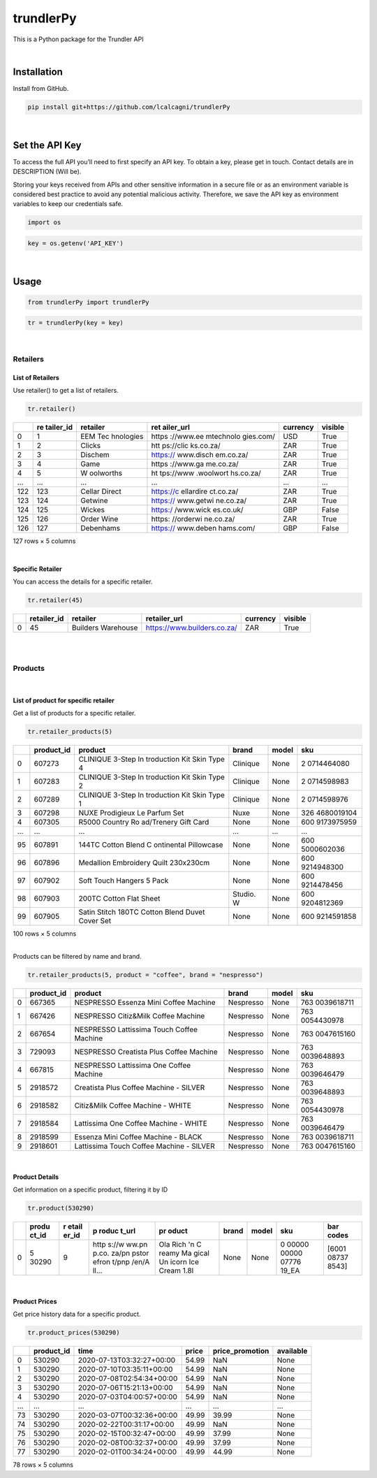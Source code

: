 
trundlerPy
==========

.. image:: https://readthedocs.org/projects/trundlerpy/badge/?version=latest
   :target: https://trundlerpy.readthedocs.io/en/latest/?badge=latest
   :alt: Documentation Status
.. image:: https://travis-ci.org/lcalcagni/trundlerPy.svg?branch=master
   :target: https://travis-ci.org/lcalcagni/trundlerPy
   :alt: Build Status
.. image:: https://codecov.io/gh/lcalcagni/trundlerPy/branch/master/graph/badge.svg
   :target: https://codecov.io/gh/lcalcagni/trundlerPy
   :alt: codecov
.. image:: https://api.codacy.com/project/badge/Grade/a19d4a42c8ef4106827a910d447f4462
   :target: https://app.codacy.com/manual/lcalcagni/trundlerPy?utm_source=github.com&utm_medium=referral&utm_content=lcalcagni/trundlerPy&utm_campaign=Badge_Grade_Dashboard
   :alt: Codacy Badge


This is a Python package for the Trundler API

|

Installation
------------

Install from GitHub.

.. code-block:: python

   pip install git+https://github.com/lcalcagni/trundlerPy

|

Set the API Key
---------------

To access the full API you’ll need to first specify an API key.
To obtain a key, please get in touch. Contact details are in DESCRIPTION (Will be).

Storing your keys received from APIs and other sensitive information in a secure file or as an environment variable is considered best practice to avoid any potential malicious activity. Therefore, we save the API key as environment variables to keep our credentials safe.

.. code-block:: python

   import os

.. code-block:: python

   key = os.getenv('API_KEY')

|

Usage
-----

.. code-block:: python

   from trundlerPy import trundlerPy

.. code-block:: python

   tr = trundlerPy(key = key)

|

Retailers
^^^^^^^^^

List of Retailers
~~~~~~~~~~~~~~~~~

Use retailer() to get a list of retailers.

.. code-block:: python

   tr.retailer()

.. container::

   +-----+-----------+-----------+-----------+----------+---------+
   |     | re        | retailer  | ret       | currency | visible |
   |     | tailer_id |           | ailer_url |          |         |
   +=====+===========+===========+===========+==========+=========+
   | 0   | 1         | EEM       | https     | USD      | True    |
   |     |           | Tec       | ://www.ee |          |         |
   |     |           | hnologies | mtechnolo |          |         |
   |     |           |           | gies.com/ |          |         |
   +-----+-----------+-----------+-----------+----------+---------+
   | 1   | 2         | Clicks    | htt       | ZAR      | True    |
   |     |           |           | ps://clic |          |         |
   |     |           |           | ks.co.za/ |          |         |
   +-----+-----------+-----------+-----------+----------+---------+
   | 2   | 3         | Dischem   | https://  | ZAR      | True    |
   |     |           |           | www.disch |          |         |
   |     |           |           | em.co.za/ |          |         |
   +-----+-----------+-----------+-----------+----------+---------+
   | 3   | 4         | Game      | https     | ZAR      | True    |
   |     |           |           | ://www.ga |          |         |
   |     |           |           | me.co.za/ |          |         |
   +-----+-----------+-----------+-----------+----------+---------+
   | 4   | 5         | W         | ht        | ZAR      | True    |
   |     |           | oolworths | tps://www |          |         |
   |     |           |           | .woolwort |          |         |
   |     |           |           | hs.co.za/ |          |         |
   +-----+-----------+-----------+-----------+----------+---------+
   | ... | ...       | ...       | ...       | ...      | ...     |
   +-----+-----------+-----------+-----------+----------+---------+
   | 122 | 123       | Cellar    | https://c | ZAR      | True    |
   |     |           | Direct    | ellardire |          |         |
   |     |           |           | ct.co.za/ |          |         |
   +-----+-----------+-----------+-----------+----------+---------+
   | 123 | 124       | Getwine   | https://  | ZAR      | True    |
   |     |           |           | www.getwi |          |         |
   |     |           |           | ne.co.za/ |          |         |
   +-----+-----------+-----------+-----------+----------+---------+
   | 124 | 125       | Wickes    | https:/   | GBP      | False   |
   |     |           |           | /www.wick |          |         |
   |     |           |           | es.co.uk/ |          |         |
   +-----+-----------+-----------+-----------+----------+---------+
   | 125 | 126       | Order     | https:    | ZAR      | True    |
   |     |           | Wine      | //orderwi |          |         |
   |     |           |           | ne.co.za/ |          |         |
   +-----+-----------+-----------+-----------+----------+---------+
   | 126 | 127       | Debenhams | https://  | GBP      | False   |
   |     |           |           | www.deben |          |         |
   |     |           |           | hams.com/ |          |         |
   +-----+-----------+-----------+-----------+----------+---------+

   127 rows × 5 columns

|

Specific Retailer
~~~~~~~~~~~~~~~~~

You can access the details for a specific retailer.

.. code-block:: python

   tr.retailer(45)

.. container::

   +---+-------------+--------------------+-----------------------------+----------+---------+
   |   | retailer_id | retailer           | retailer_url                | currency | visible |
   +===+=============+====================+=============================+==========+=========+
   | 0 | 45          | Builders Warehouse | https://www.builders.co.za/ | ZAR      | True    |
   +---+-------------+--------------------+-----------------------------+----------+---------+



|
|

Products
^^^^^^^^
|

List of product for specific retailer
~~~~~~~~~~~~~~~~~~~~~~~~~~~~~~~~~~~~~

Get a list of products for a specific retailer.

.. code-block:: python

   tr.retailer_products(5)


.. container::

   +-----+------------+------------+-----------+-------+------------+
   |     | product_id | product    | brand     | model | sku        |
   +=====+============+============+===========+=======+============+
   | 0   | 607273     | CLINIQUE   | Clinique  | None  | 2          |
   |     |            | 3-Step     |           |       | 0714464080 |
   |     |            | In         |           |       |            |
   |     |            | troduction |           |       |            |
   |     |            | Kit Skin   |           |       |            |
   |     |            | Type 4     |           |       |            |
   +-----+------------+------------+-----------+-------+------------+
   | 1   | 607283     | CLINIQUE   | Clinique  | None  | 2          |
   |     |            | 3-Step     |           |       | 0714598983 |
   |     |            | In         |           |       |            |
   |     |            | troduction |           |       |            |
   |     |            | Kit Skin   |           |       |            |
   |     |            | Type 2     |           |       |            |
   +-----+------------+------------+-----------+-------+------------+
   | 2   | 607289     | CLINIQUE   | Clinique  | None  | 2          |
   |     |            | 3-Step     |           |       | 0714598976 |
   |     |            | In         |           |       |            |
   |     |            | troduction |           |       |            |
   |     |            | Kit Skin   |           |       |            |
   |     |            | Type 1     |           |       |            |
   +-----+------------+------------+-----------+-------+------------+
   | 3   | 607298     | NUXE       | Nuxe      | None  | 326        |
   |     |            | Prodigieux |           |       | 4680019104 |
   |     |            | Le Parfum  |           |       |            |
   |     |            | Set        |           |       |            |
   +-----+------------+------------+-----------+-------+------------+
   | 4   | 607305     | R5000      | None      | None  | 600        |
   |     |            | Country    |           |       | 9173975959 |
   |     |            | Ro         |           |       |            |
   |     |            | ad/Trenery |           |       |            |
   |     |            | Gift Card  |           |       |            |
   +-----+------------+------------+-----------+-------+------------+
   | ... | ...        | ...        | ...       | ...   | ...        |
   +-----+------------+------------+-----------+-------+------------+
   | 95  | 607891     | 144TC      | None      | None  | 600        |
   |     |            | Cotton     |           |       | 5000602036 |
   |     |            | Blend      |           |       |            |
   |     |            | C          |           |       |            |
   |     |            | ontinental |           |       |            |
   |     |            | Pillowcase |           |       |            |
   +-----+------------+------------+-----------+-------+------------+
   | 96  | 607896     | Medallion  | None      | None  | 600        |
   |     |            | Embroidery |           |       | 9214948300 |
   |     |            | Quilt      |           |       |            |
   |     |            | 230x230cm  |           |       |            |
   +-----+------------+------------+-----------+-------+------------+
   | 97  | 607902     | Soft Touch | None      | None  | 600        |
   |     |            | Hangers 5  |           |       | 9214478456 |
   |     |            | Pack       |           |       |            |
   +-----+------------+------------+-----------+-------+------------+
   | 98  | 607903     | 200TC      | Studio. W | None  | 600        |
   |     |            | Cotton     |           |       | 9204812369 |
   |     |            | Flat Sheet |           |       |            |
   +-----+------------+------------+-----------+-------+------------+
   | 99  | 607905     | Satin      | None      | None  | 600        |
   |     |            | Stitch     |           |       | 9214591858 |
   |     |            | 180TC      |           |       |            |
   |     |            | Cotton     |           |       |            |
   |     |            | Blend      |           |       |            |
   |     |            | Duvet      |           |       |            |
   |     |            | Cover Set  |           |       |            |
   +-----+------------+------------+-----------+-------+------------+

   100 rows × 5 columns



|

Products can be filtered by name and brand.

.. code-block:: python

   tr.retailer_products(5, product = "coffee", brand = "nespresso")


.. container::

   +---+------------+------------+-----------+-------+------------+
   |   | product_id | product    | brand     | model | sku        |
   +===+============+============+===========+=======+============+
   | 0 | 667365     | NESPRESSO  | Nespresso | None  | 763        |
   |   |            | Essenza    |           |       | 0039618711 |
   |   |            | Mini       |           |       |            |
   |   |            | Coffee     |           |       |            |
   |   |            | Machine    |           |       |            |
   +---+------------+------------+-----------+-------+------------+
   | 1 | 667426     | NESPRESSO  | Nespresso | None  | 763        |
   |   |            | Citiz&Milk |           |       | 0054430978 |
   |   |            | Coffee     |           |       |            |
   |   |            | Machine    |           |       |            |
   +---+------------+------------+-----------+-------+------------+
   | 2 | 667654     | NESPRESSO  | Nespresso | None  | 763        |
   |   |            | Lattissima |           |       | 0047615160 |
   |   |            | Touch      |           |       |            |
   |   |            | Coffee     |           |       |            |
   |   |            | Machine    |           |       |            |
   +---+------------+------------+-----------+-------+------------+
   | 3 | 729093     | NESPRESSO  | Nespresso | None  | 763        |
   |   |            | Creatista  |           |       | 0039648893 |
   |   |            | Plus       |           |       |            |
   |   |            | Coffee     |           |       |            |
   |   |            | Machine    |           |       |            |
   +---+------------+------------+-----------+-------+------------+
   | 4 | 667815     | NESPRESSO  | Nespresso | None  | 763        |
   |   |            | Lattissima |           |       | 0039646479 |
   |   |            | One Coffee |           |       |            |
   |   |            | Machine    |           |       |            |
   +---+------------+------------+-----------+-------+------------+
   | 5 | 2918572    | Creatista  | Nespresso | None  | 763        |
   |   |            | Plus       |           |       | 0039648893 |
   |   |            | Coffee     |           |       |            |
   |   |            | Machine -  |           |       |            |
   |   |            | SILVER     |           |       |            |
   +---+------------+------------+-----------+-------+------------+
   | 6 | 2918582    | Citiz&Milk | Nespresso | None  | 763        |
   |   |            | Coffee     |           |       | 0054430978 |
   |   |            | Machine -  |           |       |            |
   |   |            | WHITE      |           |       |            |
   +---+------------+------------+-----------+-------+------------+
   | 7 | 2918584    | Lattissima | Nespresso | None  | 763        |
   |   |            | One Coffee |           |       | 0039646479 |
   |   |            | Machine -  |           |       |            |
   |   |            | WHITE      |           |       |            |
   +---+------------+------------+-----------+-------+------------+
   | 8 | 2918599    | Essenza    | Nespresso | None  | 763        |
   |   |            | Mini       |           |       | 0039618711 |
   |   |            | Coffee     |           |       |            |
   |   |            | Machine -  |           |       |            |
   |   |            | BLACK      |           |       |            |
   +---+------------+------------+-----------+-------+------------+
   | 9 | 2918601    | Lattissima | Nespresso | None  | 763        |
   |   |            | Touch      |           |       | 0047615160 |
   |   |            | Coffee     |           |       |            |
   |   |            | Machine -  |           |       |            |
   |   |            | SILVER     |           |       |            |
   +---+------------+------------+-----------+-------+------------+



|

Product Details
~~~~~~~~~~~~~~~

Get information on a specific product, filtering it by ID

.. code-block:: python

   tr.product(530290)

.. container::

   +---+-------+-------+-------+-------+-------+-------+-------+-------+
   |   | produ | r     | p     | pr    | brand | model | sku   | bar   |
   |   | ct_id | etail | roduc | oduct |       |       |       | codes |
   |   |       | er_id | t_url |       |       |       |       |       |
   +===+=======+=======+=======+=======+=======+=======+=======+=======+
   | 0 | 5     | 9     | http  | Ola   | None  | None  | 0     | [6001 |
   |   | 30290 |       | s://w | Rich  |       |       | 00000 | 08737 |
   |   |       |       | ww.pn | 'n    |       |       | 00000 | 8543] |
   |   |       |       | p.co. | C     |       |       | 07776 |       |
   |   |       |       | za/pn | reamy |       |       | 19_EA |       |
   |   |       |       | pstor | Ma    |       |       |       |       |
   |   |       |       | efron | gical |       |       |       |       |
   |   |       |       | t/pnp | Un    |       |       |       |       |
   |   |       |       | /en/A | icorn |       |       |       |       |
   |   |       |       | ll... | Ice   |       |       |       |       |
   |   |       |       |       | Cream |       |       |       |       |
   |   |       |       |       | 1.8l  |       |       |       |       |
   +---+-------+-------+-------+-------+-------+-------+-------+-------+

|

Product Prices
~~~~~~~~~~~~~~

Get price history data for a specific product.

.. code-block:: python

   tr.product_prices(530290)


.. container::

   === ========== ========================= ===== =============== =========
   \   product_id time                      price price_promotion available
   === ========== ========================= ===== =============== =========
   0   530290     2020-07-13T03:32:27+00:00 54.99 NaN             None
   1   530290     2020-07-10T03:35:11+00:00 54.99 NaN             None
   2   530290     2020-07-08T02:54:34+00:00 54.99 NaN             None
   3   530290     2020-07-06T15:21:13+00:00 54.99 NaN             None
   4   530290     2020-07-03T04:00:57+00:00 54.99 NaN             None
   ... ...        ...                       ...   ...             ...
   73  530290     2020-03-07T00:32:36+00:00 49.99 39.99           None
   74  530290     2020-02-22T00:31:17+00:00 49.99 NaN             None
   75  530290     2020-02-15T00:32:47+00:00 49.99 37.99           None
   76  530290     2020-02-08T00:32:37+00:00 49.99 37.99           None
   77  530290     2020-02-01T00:34:24+00:00 49.99 44.99           None
   === ========== ========================= ===== =============== =========

   78 rows × 5 columns





